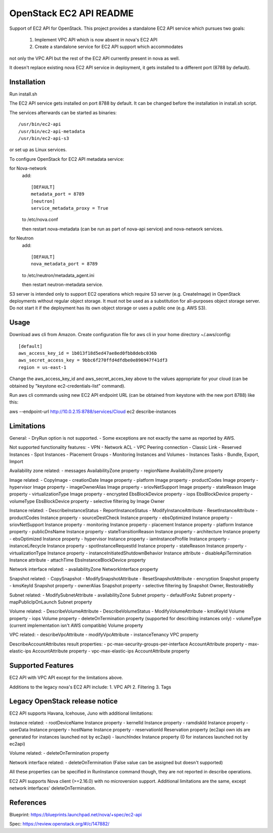 OpenStack EC2 API README
-----------------------------

Support of EC2 API for OpenStack.
This project provides a standalone EC2 API service which pursues two goals:
 1. Implement VPC API which is now absent in nova's EC2 API
 2. Create a standalone service for EC2 API support which accommodates
not only the VPC API but the rest of the EC2 API currently present in nova as
well.

It doesn't replace existing nova EC2 API service in deployment, it gets
installed to a different port (8788 by default).

Installation
=====

Run install.sh

The EC2 API service gets installed on port 8788 by default. It can be changed
before the installation in install.sh script.

The services afterwards can be started as binaries:

::

 /usr/bin/ec2-api
 /usr/bin/ec2-api-metadata
 /usr/bin/ec2-api-s3

or set up as Linux services.

To configure OpenStack for EC2 API metadata service:

for Nova-network
  add::

    [DEFAULT]
    metadata_port = 8789
    [neutron]
    service_metadata_proxy = True

  to /etc/nova.conf

  then restart nova-metadata (can be run as part of nova-api service) and
  nova-network services.

for Neutron
  add::

    [DEFAULT]
    nova_metadata_port = 8789

  to /etc/neutron/metadata_agent.ini

  then restart neutron-metadata service.

S3 server is intended only to support EC2 operations which require S3 server
(e.g. CreateImage) in OpenStack deployments without regular object storage.
It must not be used as a substitution for all-purposes object storage server.
Do not start it if the deployment has its own object storage or uses a public
one (e.g. AWS S3).

Usage
=====

Download aws cli from Amazon.
Create configuration file for aws cli in your home directory ~/.aws/config:

::

 [default]
 aws_access_key_id = 1b013f18d5ed47ae8ed0fbb8debc036b
 aws_secret_access_key = 9bbc6f270ffd4dfdbe0e896947f41df3
 region = us-east-1

Change the aws_access_key_id and aws_secret_acces_key above to the values
appropriate for your cloud (can be obtained by "keystone ec2-credentials-list"
command).

Run aws cli commands using new EC2 API endpoint URL (can be obtained from
keystone with the new port 8788) like this:

aws --endpoint-url http://10.0.2.15:8788/services/Cloud ec2 describe-instances


Limitations
===========

General:
- DryRun option is not supported.
- Some exceptions are not exactly the same as reported by AWS.

Not supported functionality features:
- VPN
- Network ACL
- VPC Peering connection
- Classic Link
- Reserved Instances
- Spot Instances
- Placement Groups
- Monitoring Instances and Volumes
- Instances Tasks - Bundle, Export, Import

Availability zone related:
- messages AvailabilityZone property
- regionName AvailabilityZone property

Image related:
- CopyImage
- creationDate Image property
- platform Image property
- productCodes Image property
- hypervisor Image property
- imageOwnerAlias Image property
- sriovNetSupport Image property
- stateReason Image property
- virtualizationType Image property
- encrypted EbsBlockDevice property
- iops EbsBlockDevice property
- volumeType EbsBlockDevice property
- selective filtering by Image Owner

Instance related:
- DescribeInstanceStatus
- ReportInstanceStatus
- ModifyInstanceAttribute
- ResetInstanceAttribute
- productCodes Instance property
- sourceDestCheck Instance property
- ebsOptimized Instance property
- sriovNetSupport Instance property
- monitoring Instance property
- placement Instance property
- platform Instance property
- publicDnsName Instance property
- stateTransitionReason Instance property
- architecture Instance property
- ebsOptimized Instance property
- hypervisor Instance property
- iamInstanceProfile Instance property
- instanceLifecycle Instance property
- spotInstanceRequestId Instance property
- stateReason Instance property
- virtualizationType Instance property
- instanceInitiatedShutdownBehavior Instance attribute
- disableApiTermination Instance attribute
- attachTime EbsInstanceBlockDevice property

Network interface related:
- availabilityZone NetworkInterface property

Snapshot related:
- CopySnapshot
- ModifySnapshotAttribute
- ResetSnapshotAttribute
- encryption Snapshot property
- kmsKeyId Snapshot property
- ownerAlias Snapshot property
- selective filtering by Snapshot Owner, RestorableBy

Subnet related:
- ModifySubnetAttribute
- availabilityZone Subnet property
- defaultForAz Subnet property
- mapPublicIpOnLaunch Subnet property

Volume related:
- DescribeVolumeAttribute
- DescribeVolumeStatus
- ModifyVolumeAttribute
- kmsKeyId Volume property
- iops Volume property
- deleteOnTermination property (supported for describing instances only)
- volumeType (current implementation isn't AWS compatible) Volume property

VPC related:
- describeVpcAttribute
- modifyVpcAttribute
- instanceTenancy VPC property

DescribeAccountAttributes result properties:
- pc-max-security-groups-per-interface AccountAttribute property
- max-elastic-ips AccountAttribute property
- vpc-max-elastic-ips AccountAttribute property

Supported Features
==================

EC2 API with VPC API except for the limitations above.

Additions to the legacy nova's EC2 API include:
1. VPC API
2. Filtering
3. Tags

Legacy OpenStack release notice
===============================

EC2 API supports Havana, Icehouse, Juno with additional limitations:


Instance related:
- rootDeviceName Instance property
- kernelId Instance property
- ramdiskId Instance property
- userData Instance property
- hostName Instance property
- reservationId Reservation property (ec2api own ids are generated for
instances launched not by ec2api)
- launchIndex Instance property (0 for instances launched not by ec2api)

Volume related:
- deleteOnTermination property

Network interface related:
- deleteOnTermination (False value can be assigned but doesn't supported)

All these properties can be specified in RunInstance command though, they are
not reported in describe operations.

EC2 API supports Nova client (>=2.16.0) with no microversion support.
Additional limitations are the same, except network interfaces'
deleteOnTermination.

References
==========

Blueprint:
https://blueprints.launchpad.net/nova/+spec/ec2-api

Spec:
https://review.openstack.org/#/c/147882/
